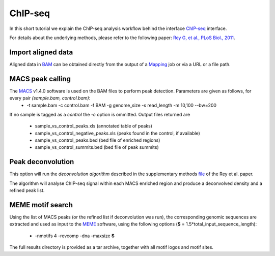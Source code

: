 ChIP-seq
========

In this short tutorial we explain the ChIP-seq analysis workflow behind the interface `ChIP-seq <http://htsstation.vital-it.ch/chipseq/>`_ interface.

For details about the underlying methods, please refer to the following paper: `Rey G, et al., PLoS Biol., 2011 <http://www.ncbi.nlm.nih.gov/pubmed/21364973>`_.


Import aligned data
-------------------

Aligned data in `BAM <http://samtools.sourceforge.net/>`_  can be obtained directly from the output of a `Mapping <http://htsstation.vital-it.ch/mapseq/>`_ job or via a URL or a file path.

.. image:: images/chipseq_newjob.png


MACS peak calling
-----------------

The `MACS <http://liulab.dfci.harvard.edu/MACS/index.html>`_ v1.4.0 software is used on the BAM files to perform peak detection. Parameters are given as follows, for every pair `(sample.bam, control.bam)`:
 * -t sample.bam -c control.bam -f BAM -g genome_size -s read_length -m 10,100 --bw=200

If no sample is tagged as a `control` the `-c` option is ommitted.
Output files returned are 
 * sample_vs_control_peaks.xls (annotated table of peaks)
 * sample_vs_control_negative_peaks.xls (peaks found in the control, if available)
 * sample_vs_control_peaks.bed (bed file of enriched regions)
 * sample_vs_control_summits.bed (bed file of peak summits) 

Peak deconvolution
------------------

This option will run the `deconvolution algorithm` described in the supplementary methods `file <http://www.plosbiology.org/article/fetchSingleRepresentation.action?uri=info:doi/10.1371/journal.pbio.1000595.s018>`_ of the Rey et al. paper.

The algorithm will analyse ChIP-seq signal within each MACS enriched region and produce a deconvolved density and a refined peak list.

MEME motif search
-----------------

Using the list of MACS peaks (or the refined list if deconvolution was run), the corresponding 
genomic sequences are extracted and used as input to the `MEME <http://meme.nbcr.net/meme4_6_1/meme-intro.html>`_ software, using the following options (**S** = 1.5*total_input_sequence_length):
 * -nmotifs 4 -revcomp -dna -maxsize **S**

The full results directory is provided as a tar archive, together with all motif logos and motif sites.
